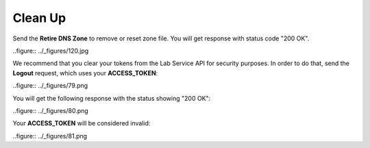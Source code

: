 Clean Up
========

Send the **Retire DNS Zone** to remove or reset zone file. You will get response with status code "200 OK".

..figure:: ../_figures/120.jpg

We recommend that you clear your tokens from the Lab Service API for security purposes. In order to do that, send the **Logout** request, which uses your **ACCESS_TOKEN**:
   
..figure:: ../_figures/79.png

You will get the following response with the status showing "200 OK":
   
..figure:: ../_figures/80.png
   
Your **ACCESS_TOKEN** will be considered invalid:
   
..figure:: ../_figures/81.png
